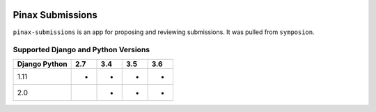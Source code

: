 
.. image:: http://pinaxproject.com/pinax-design/patches/blank.svg
    :target: https://pypi.python.org/pypi/pinax-submissions/

=================
Pinax Submissions
=================
.. image:: https://img.shields.io/pypi/v/pinax-submissions.svg
    :target: https://pypi.python.org/pypi/pinax-submissions/
.. image:: https://img.shields.io/badge/license-MIT-blue.svg
    :target: https://pypi.python.org/pypi/pinax-submissions/
.. image:: https://img.shields.io/circleci/project/github/pinax/pinax-submissions.svg
    :target: https://circleci.com/gh/pinax/pinax-submissions
.. image:: https://img.shields.io/codecov/c/github/pinax/pinax-submissions.svg
    :target: https://codecov.io/gh/pinax/pinax-submissions
.. image:: https://img.shields.io/github/contributors/pinax/pinax-submissions.svg
    :target: https://github.com/pinax/pinax-submissions/graphs/contributors
.. image:: https://img.shields.io/github/issues-pr/pinax/pinax-submissions.svg
    :target: https://github.com/pinax/pinax-submissions/pulls
.. image:: https://img.shields.io/github/issues-pr-closed/pinax/pinax-submissions.svg
    :target: https://github.com/pinax/pinax-submissions/pulls?q=is%3Apr+is%3Aclosed
.. image:: http://slack.pinaxproject.com/badge.svg
    :target: http://slack.pinaxproject.com/


``pinax-submissions`` is an app for proposing and reviewing submissions. It was pulled from ``symposion``.


Supported Django and Python Versions
------------------------------------
+-----------------+-----+-----+-----+-----+
| Django \ Python | 2.7 | 3.4 | 3.5 | 3.6 |
+=================+=====+=====+=====+=====+
| 1.11            |  *  |  *  |  *  |  *  |
+-----------------+-----+-----+-----+-----+
| 2.0             |     |  *  |  *  |  *  |
+-----------------+-----+-----+-----+-----+


